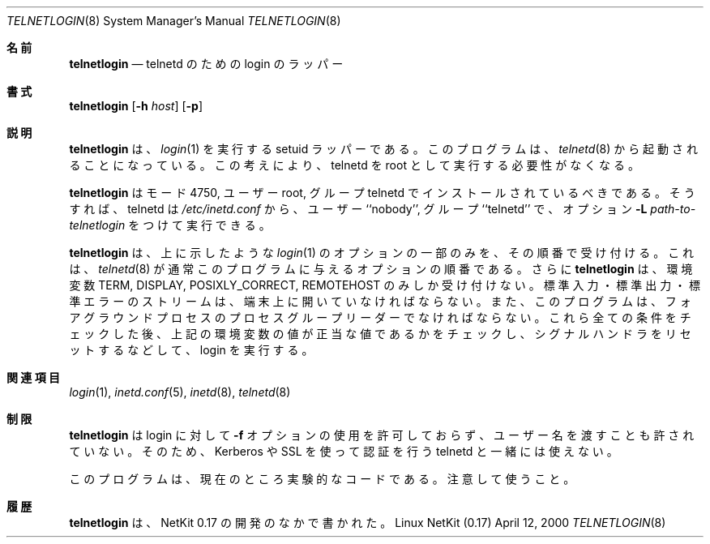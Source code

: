 .\" Copyright (c) 2000 David A. Holland.
.\" All rights reserved.
.\"
.\" Redistribution and use in source and binary forms, with or without
.\" modification, are permitted provided that the following conditions
.\" are met:
.\" 1. Redistributions of source code must retain the above copyright
.\"    notice, this list of conditions and the following disclaimer.
.\" 2. Redistributions in binary form must reproduce the above copyright
.\"    notice, this list of conditions and the following disclaimer in the
.\"    documentation and/or other materials provided with the distribution.
.\" 3. All advertising materials mentioning features or use of this software
.\"    must display the following acknowledgement:
.\"	This product includes software developed by David A. Holland.
.\" 4. Neither the name of the Author nor the names of any contributors
.\"    may be used to endorse or promote products derived from this software
.\"    without specific prior written permission.
.\"
.\" THIS SOFTWARE IS PROVIDED BY THE AUTHOR AND ANY CONTRIBUTORS ``AS IS'' AND
.\" ANY EXPRESS OR IMPLIED WARRANTIES, INCLUDING, BUT NOT LIMITED TO, THE
.\" IMPLIED WARRANTIES OF MERCHANTABILITY AND FITNESS FOR A PARTICULAR PURPOSE
.\" ARE DISCLAIMED.  IN NO EVENT SHALL THE AUTHOR OR ANY CONTRIBUTORS BE LIABLE
.\" FOR ANY DIRECT, INDIRECT, INCIDENTAL, SPECIAL, EXEMPLARY, OR CONSEQUENTIAL
.\" DAMAGES (INCLUDING, BUT NOT LIMITED TO, PROCUREMENT OF SUBSTITUTE GOODS
.\" OR SERVICES; LOSS OF USE, DATA, OR PROFITS; OR BUSINESS INTERRUPTION)
.\" HOWEVER CAUSED AND ON ANY THEORY OF LIABILITY, WHETHER IN CONTRACT, STRICT
.\" LIABILITY, OR TORT (INCLUDING NEGLIGENCE OR OTHERWISE) ARISING IN ANY WAY
.\" OUT OF THE USE OF THIS SOFTWARE, EVEN IF ADVISED OF THE POSSIBILITY OF
.\" SUCH DAMAGE.
.\"
.\"	$Id: telnetlogin.8,v 1.1.1.1 2000/10/19 08:22:16 ysato Exp $
.\"
.\" Japanese Version Copyright (c) 2001 Yuichi SATO
.\"         all rights reserved.
.\" Translated Sun Jan 14 21:16:31 JST 2001
.\"         by Yuichi SATO <sato@complex.eng.hokudai.ac.jp>
.\"
.\"WORD:	wrapper		ラッパー
.\"
.Dd April 12, 2000
.Dt TELNETLOGIN 8
.Os "Linux NetKit (0.17)"
.\"O .Sh NAME
.Sh 名前
.Nm telnetlogin
.\"O .Nd login wrapper for telnetd
.Nd telnetd のための login のラッパー
.\"O .Sh SYNOPSIS
.Sh 書式
.Nm telnetlogin
.Op Fl h Ar host
.Op Fl p
.\"O .Sh DESCRIPTION
.Sh 説明
.\"O .Nm telnetlogin
.\"O is a setuid wrapper that runs
.\"O .Xr login 1 .
.\"O It is meant to be invoked by
.\"O .Xr telnetd 8 ;
.\"O the idea is to remove the necessity of running telnetd as root.
.Nm telnetlogin
は、
.Xr login 1
を実行する setuid ラッパーである。
このプログラムは、
.Xr telnetd 8
から起動されることになっている。
この考えにより、telnetd を root として実行する必要性がなくなる。
.Pp
.\"O .Nm telnetlogin
.\"O should be installed mode 4750, user root, group telnetd. Then,
.\"O telnetd may be run from
.\"O .Pa /etc/inetd.conf
.\"O as user ``nobody'', group ``telnetd'', and with the option
.\"O .Fl L Ar path-to-telnetlogin .
.Nm telnetlogin
はモード 4750, ユーザー root, グループ telnetd で
インストールされているべきである。
そうすれば、telnetd は
.Pa /etc/inetd.conf
から、ユーザー ``nobody'', グループ ``telnetd'' で、オプション
.Fl L Ar path-to-telnetlogin
をつけて実行できる。
.Pp
.\"O .Nm telnetlogin
.\"O accepts only the subset of options to
.\"O .Xr login 1
.\"O shown above, in the order listed. This is the order 
.\"O .Nm telnetd 8
.\"O normally provides them in.
.Nm telnetlogin
は、上に示したような
.Xr login 1
のオプションの一部のみを、その順番で受け付ける。
これは、
.Xr telnetd 8
が通常このプログラムに与えるオプションの順番である。
.\"O .Nm telnetlogin
.\"O also only accepts the environment variables
.\"O .Ev TERM , 
.\"O .Ev DISPLAY , 
.\"O .Ev POSIXLY_CORRECT ,
.\"O and
.\"O .Ev REMOTEHOST .
さらに
.Nm telnetlogin
は、環境変数
.Ev TERM , 
.Ev DISPLAY , 
.Ev POSIXLY_CORRECT ,
.Ev REMOTEHOST
のみしか受け付けない。
.\"O It also insists that the standard input, output, and error streams are
.\"O open on a terminal, and that it is the process group leader of the
.\"O foreground process of that terminal. After checking all of these
.\"O conditions, checking the values of the above environment variables for
.\"O reasonable values, resetting signal handlers, and so forth, it execs
.\"O login.
標準入力・標準出力・標準エラーのストリームは、
端末上に開いていなければならない。
また、このプログラムは、フォアグラウンドプロセスの
プロセスグループリーダーでなければならない。
これら全ての条件をチェックした後、
上記の環境変数の値が正当な値であるかをチェックし、
シグナルハンドラをリセットするなどして、
login を実行する。
.\"O .Sh SEE ALSO
.Sh 関連項目
.Xr login 1 ,
.Xr inetd.conf 5 ,
.Xr inetd 8 ,
.Xr telnetd 8
.\"O .Sh RESTRICTIONS
.Sh 制限
.\"O .Nm telnetlogin
.\"O does not permit the
.\"O .Fl f
.\"O option to login, and does not permit passing a username, so will not
.\"O work with telnetds that perform authentication via Kerberos or SSL.
.Nm telnetlogin
は login に対して
.Fl f
オプションの使用を許可しておらず、ユーザー名を渡すことも許されていない。
そのため、Kerberos や SSL を使って認証を行う
telnetd と一緒には使えない。
.Pp
.\"O THIS IS PRESENTLY EXPERIMENTAL CODE; USE WITH CAUTION.
このプログラムは、現在のところ実験的なコードである。
注意して使うこと。
.\"O .Sh HISTORY
.Sh 履歴
.\"O .Nm telnetlogin
.\"O was written during the development of NetKit 0.17.
.Nm telnetlogin
は、NetKit 0.17 の開発のなかで書かれた。
